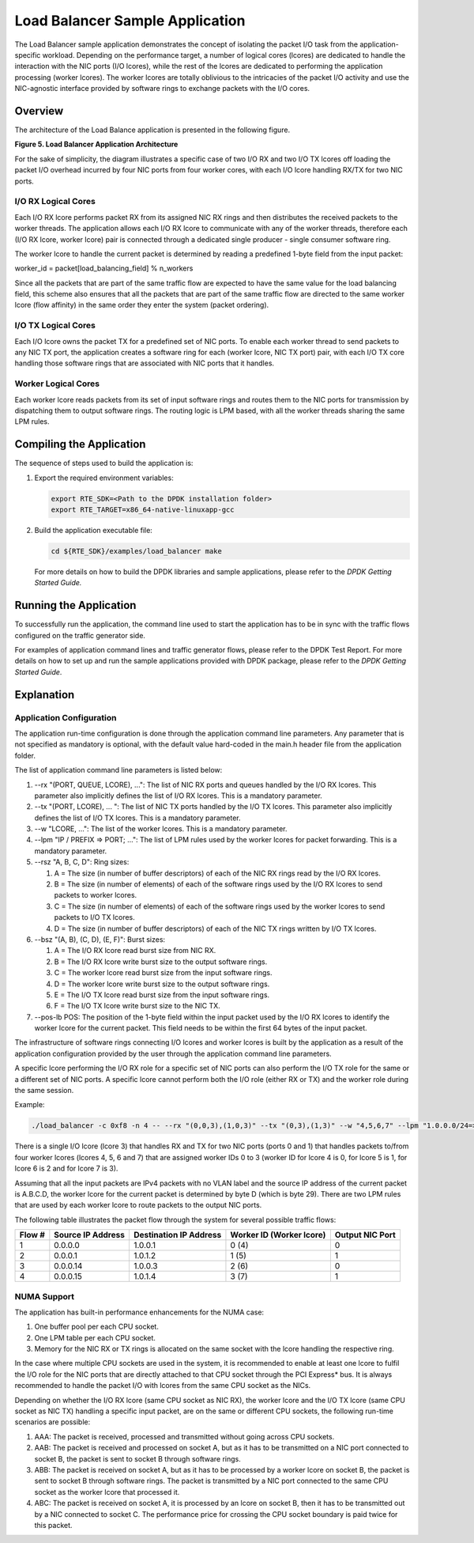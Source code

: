 ..  BSD LICENSE
    Copyright(c) 2010-2014 Intel Corporation. All rights reserved.
    All rights reserved.

    Redistribution and use in source and binary forms, with or without
    modification, are permitted provided that the following conditions
    are met:

    * Redistributions of source code must retain the above copyright
    notice, this list of conditions and the following disclaimer.
    * Redistributions in binary form must reproduce the above copyright
    notice, this list of conditions and the following disclaimer in
    the documentation and/or other materials provided with the
    distribution.
    * Neither the name of Intel Corporation nor the names of its
    contributors may be used to endorse or promote products derived
    from this software without specific prior written permission.

    THIS SOFTWARE IS PROVIDED BY THE COPYRIGHT HOLDERS AND CONTRIBUTORS
    "AS IS" AND ANY EXPRESS OR IMPLIED WARRANTIES, INCLUDING, BUT NOT
    LIMITED TO, THE IMPLIED WARRANTIES OF MERCHANTABILITY AND FITNESS FOR
    A PARTICULAR PURPOSE ARE DISCLAIMED. IN NO EVENT SHALL THE COPYRIGHT
    OWNER OR CONTRIBUTORS BE LIABLE FOR ANY DIRECT, INDIRECT, INCIDENTAL,
    SPECIAL, EXEMPLARY, OR CONSEQUENTIAL DAMAGES (INCLUDING, BUT NOT
    LIMITED TO, PROCUREMENT OF SUBSTITUTE GOODS OR SERVICES; LOSS OF USE,
    DATA, OR PROFITS; OR BUSINESS INTERRUPTION) HOWEVER CAUSED AND ON ANY
    THEORY OF LIABILITY, WHETHER IN CONTRACT, STRICT LIABILITY, OR TORT
    (INCLUDING NEGLIGENCE OR OTHERWISE) ARISING IN ANY WAY OUT OF THE USE
    OF THIS SOFTWARE, EVEN IF ADVISED OF THE POSSIBILITY OF SUCH DAMAGE.

Load Balancer Sample Application
================================

The Load Balancer sample application demonstrates the concept of isolating the packet I/O task
from the application-specific workload.
Depending on the performance target,
a number of logical cores (lcores) are dedicated to handle the interaction with the NIC ports (I/O lcores),
while the rest of the lcores are dedicated to performing the application processing (worker lcores).
The worker lcores are totally oblivious to the intricacies of the packet I/O activity and
use the NIC-agnostic interface provided by software rings to exchange packets with the I/O cores.

Overview
--------

The architecture of the Load Balance application is presented in the following figure.

.. _figure_5:

**Figure 5. Load Balancer Application Architecture**

.. image8_png has been renamed

|load_bal_app_arch|

For the sake of simplicity, the diagram illustrates a specific case of two I/O RX and two I/O TX lcores off loading the packet I/O
overhead incurred by four NIC ports from four worker cores, with each I/O lcore handling RX/TX for two NIC ports.

I/O RX Logical Cores
~~~~~~~~~~~~~~~~~~~~

Each I/O RX lcore performs packet RX from its assigned NIC RX rings and then distributes the received packets to the worker threads.
The application allows each I/O RX lcore to communicate with any of the worker threads,
therefore each (I/O RX lcore, worker lcore) pair is connected through a dedicated single producer - single consumer software ring.

The worker lcore to handle the current packet is determined by reading a predefined 1-byte field from the input packet:

worker_id = packet[load_balancing_field] % n_workers

Since all the packets that are part of the same traffic flow are expected to have the same value for the load balancing field,
this scheme also ensures that all the packets that are part of the same traffic flow are directed to the same worker lcore (flow affinity)
in the same order they enter the system (packet ordering).

I/O TX Logical Cores
~~~~~~~~~~~~~~~~~~~~

Each I/O lcore owns the packet TX for a predefined set of NIC ports. To enable each worker thread to send packets to any NIC TX port,
the application creates a software ring for each (worker lcore, NIC TX port) pair,
with each I/O TX core handling those software rings that are associated with NIC ports that it handles.

Worker Logical Cores
~~~~~~~~~~~~~~~~~~~~

Each worker lcore reads packets from its set of input software rings and
routes them to the NIC ports for transmission by dispatching them to output software rings.
The routing logic is LPM based, with all the worker threads sharing the same LPM rules.

Compiling the Application
-------------------------

The sequence of steps used to build the application is:

#.  Export the required environment variables:

    .. code-block:: console

        export RTE_SDK=<Path to the DPDK installation folder>
        export RTE_TARGET=x86_64-native-linuxapp-gcc

#.  Build the application executable file:

    .. code-block:: console

        cd ${RTE_SDK}/examples/load_balancer make

    For more details on how to build the DPDK libraries and sample applications,
    please refer to the *DPDK Getting Started Guide.*

Running the Application
-----------------------

To successfully run the application,
the command line used to start the application has to be in sync with the traffic flows configured on the traffic generator side.

For examples of application command lines and traffic generator flows, please refer to the DPDK Test Report.
For more details on how to set up and run the sample applications provided with DPDK package,
please refer to the *DPDK Getting Started Guide*.

Explanation
-----------

Application Configuration
~~~~~~~~~~~~~~~~~~~~~~~~~

The application run-time configuration is done through the application command line parameters.
Any parameter that is not specified as mandatory is optional,
with the default value hard-coded in the main.h header file from the application folder.

The list of application command line parameters is listed below:

#.  --rx "(PORT, QUEUE, LCORE), ...": The list of NIC RX ports and queues handled by the I/O RX lcores.
    This parameter also implicitly defines the list of I/O RX lcores. This is a mandatory parameter.

#.  --tx "(PORT, LCORE), ... ": The list of NIC TX ports handled by the I/O TX lcores.
    This parameter also implicitly defines the list of I/O TX lcores.
    This is a mandatory parameter.

#.  --w "LCORE, ...": The list of the worker lcores. This is a mandatory parameter.

#.  --lpm "IP / PREFIX => PORT; ...": The list of LPM rules used by the worker lcores for packet forwarding.
    This is a mandatory parameter.

#.  --rsz "A, B, C, D": Ring sizes:

    #.  A = The size (in number of buffer descriptors) of each of the NIC RX rings read by the I/O RX lcores.

    #.  B = The size (in number of elements) of each of the software rings used by the I/O RX lcores to send packets to worker lcores.

    #.  C = The size (in number of elements) of each of the software rings used by the worker lcores to send packets to I/O TX lcores.

    #.  D = The size (in number of buffer descriptors) of each of the NIC TX rings written by I/O TX lcores.

#.  --bsz "(A, B), (C, D), (E, F)": Burst sizes:

    #.  A = The I/O RX lcore read burst size from NIC RX.

    #.  B = The I/O RX lcore write burst size to the output software rings.

    #.  C = The worker lcore read burst size from the input software rings.

    #.  D = The worker lcore write burst size to the output software rings.

    #.  E = The I/O TX lcore read burst size from the input software rings.

    #.  F = The I/O TX lcore write burst size to the NIC TX.

#.  --pos-lb POS: The position of the 1-byte field within the input packet used by the I/O RX lcores
    to identify the worker lcore for the current packet.
    This field needs to be within the first 64 bytes of the input packet.

The infrastructure of software rings connecting I/O lcores and worker lcores is built by the application
as a result of the application configuration provided by the user through the application command line parameters.

A specific lcore performing the I/O RX role for a specific set of NIC ports can also perform the I/O TX role
for the same or a different set of NIC ports.
A specific lcore cannot perform both the I/O role (either RX or TX) and the worker role during the same session.

Example:

.. code-block:: console

    ./load_balancer -c 0xf8 -n 4 -- --rx "(0,0,3),(1,0,3)" --tx "(0,3),(1,3)" --w "4,5,6,7" --lpm "1.0.0.0/24=>0; 1.0.1.0/24=>1;" --pos-lb 29

There is a single I/O lcore (lcore 3) that handles RX and TX for two NIC ports (ports 0 and 1) that
handles packets to/from four worker lcores (lcores 4, 5, 6 and 7) that
are assigned worker IDs 0 to 3 (worker ID for lcore 4 is 0, for lcore 5 is 1, for lcore 6 is 2 and for lcore 7 is 3).

Assuming that all the input packets are IPv4 packets with no VLAN label and the source IP address of the current packet is A.B.C.D,
the worker lcore for the current packet is determined by byte D (which is byte 29).
There are two LPM rules that are used by each worker lcore to route packets to the output NIC ports.

The following table illustrates the packet flow through the system for several possible traffic flows:

+------------+----------------+-----------------+------------------------------+--------------+
| **Flow #** | **Source**     | **Destination** | **Worker ID (Worker lcore)** | **Output**   |
|            | **IP Address** | **IP Address**  |                              | **NIC Port** |
|            |                |                 |                              |              |
+============+================+=================+==============================+==============+
| 1          | 0.0.0.0        | 1.0.0.1         | 0 (4)                        | 0            |
|            |                |                 |                              |              |
+------------+----------------+-----------------+------------------------------+--------------+
| 2          | 0.0.0.1        | 1.0.1.2         | 1 (5)                        | 1            |
|            |                |                 |                              |              |
+------------+----------------+-----------------+------------------------------+--------------+
| 3          | 0.0.0.14       | 1.0.0.3         | 2 (6)                        | 0            |
|            |                |                 |                              |              |
+------------+----------------+-----------------+------------------------------+--------------+
| 4          | 0.0.0.15       | 1.0.1.4         | 3 (7)                        | 1            |
|            |                |                 |                              |              |
+------------+----------------+-----------------+------------------------------+--------------+

NUMA Support
~~~~~~~~~~~~

The application has built-in performance enhancements for the NUMA case:

#.  One buffer pool per each CPU socket.

#.  One LPM table per each CPU socket.

#.  Memory for the NIC RX or TX rings is allocated on the same socket with the lcore handling the respective ring.

In the case where multiple CPU sockets are used in the system,
it is recommended to enable at least one lcore to fulfil the I/O role for the NIC ports that
are directly attached to that CPU socket through the PCI Express* bus.
It is always recommended to handle the packet I/O with lcores from the same CPU socket as the NICs.

Depending on whether the I/O RX lcore (same CPU socket as NIC RX),
the worker lcore and the I/O TX lcore (same CPU socket as NIC TX) handling a specific input packet,
are on the same or different CPU sockets, the following run-time scenarios are possible:

#.  AAA: The packet is received, processed and transmitted without going across CPU sockets.

#.  AAB: The packet is received and processed on socket A,
    but as it has to be transmitted on a NIC port connected to socket B,
    the packet is sent to socket B through software rings.

#.  ABB: The packet is received on socket A, but as it has to be processed by a worker lcore on socket B,
    the packet is sent to socket B through software rings.
    The packet is transmitted by a NIC port connected to the same CPU socket as the worker lcore that processed it.

#.  ABC: The packet is received on socket A, it is processed by an lcore on socket B,
    then it has to be transmitted out by a NIC connected to socket C.
    The performance price for crossing the CPU socket boundary is paid twice for this packet.

.. |load_bal_app_arch| image:: img/load_bal_app_arch.*
